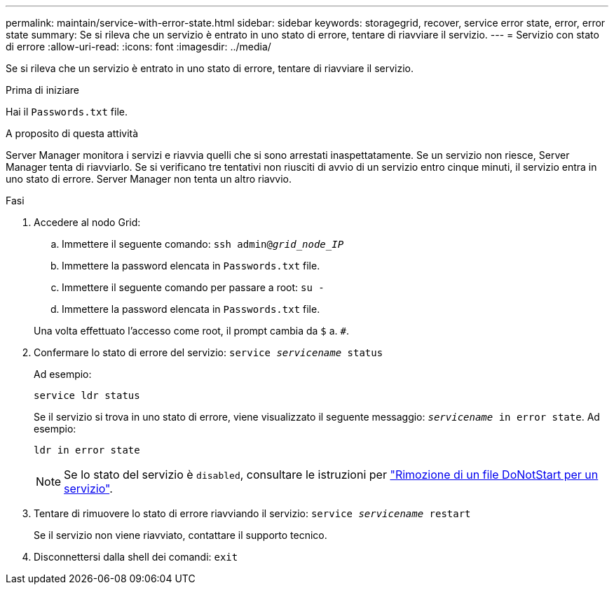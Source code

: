 ---
permalink: maintain/service-with-error-state.html 
sidebar: sidebar 
keywords: storagegrid, recover, service error state, error, error state 
summary: Se si rileva che un servizio è entrato in uno stato di errore, tentare di riavviare il servizio. 
---
= Servizio con stato di errore
:allow-uri-read: 
:icons: font
:imagesdir: ../media/


[role="lead"]
Se si rileva che un servizio è entrato in uno stato di errore, tentare di riavviare il servizio.

.Prima di iniziare
Hai il `Passwords.txt` file.

.A proposito di questa attività
Server Manager monitora i servizi e riavvia quelli che si sono arrestati inaspettatamente. Se un servizio non riesce, Server Manager tenta di riavviarlo. Se si verificano tre tentativi non riusciti di avvio di un servizio entro cinque minuti, il servizio entra in uno stato di errore. Server Manager non tenta un altro riavvio.

.Fasi
. Accedere al nodo Grid:
+
.. Immettere il seguente comando: `ssh admin@_grid_node_IP_`
.. Immettere la password elencata in `Passwords.txt` file.
.. Immettere il seguente comando per passare a root: `su -`
.. Immettere la password elencata in `Passwords.txt` file.


+
Una volta effettuato l'accesso come root, il prompt cambia da `$` a. `#`.

. Confermare lo stato di errore del servizio: `service _servicename_ status`
+
Ad esempio:

+
[listing]
----
service ldr status
----
+
Se il servizio si trova in uno stato di errore, viene visualizzato il seguente messaggio: `_servicename_ in error state`. Ad esempio:

+
[listing]
----
ldr in error state
----
+

NOTE: Se lo stato del servizio è `disabled`, consultare le istruzioni per link:using-donotstart-file.html["Rimozione di un file DoNotStart per un servizio"].

. Tentare di rimuovere lo stato di errore riavviando il servizio: `service _servicename_ restart`
+
Se il servizio non viene riavviato, contattare il supporto tecnico.

. Disconnettersi dalla shell dei comandi: `exit`

